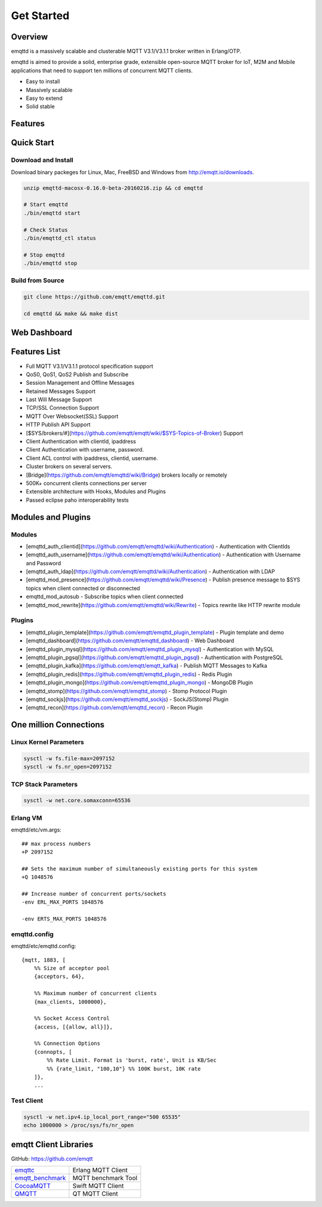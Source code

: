 
.. _getstarted:

===========
Get Started
===========

--------
Overview
--------

emqttd is a massively scalable and clusterable MQTT V3.1/V3.1.1 broker written in Erlang/OTP.

emqttd is aimed to provide a solid, enterprise grade, extensible open-source MQTT broker for IoT, M2M and Mobile applications that need to support ten millions of concurrent MQTT clients.

* Easy to install
* Massively scalable
* Easy to extend
* Solid stable

--------
Features
--------

-----------
Quick Start
-----------

Download and Install
--------------------

Download binary packeges for Linux, Mac, FreeBSD and Windows from http://emqtt.io/downloads.

.. code:: console

    unzip emqttd-macosx-0.16.0-beta-20160216.zip && cd emqttd

    # Start emqttd
    ./bin/emqttd start

    # Check Status
    ./bin/emqttd_ctl status

    # Stop emqttd
    ./bin/emqttd stop

Build from Source
-----------------

.. code:: console

    git clone https://github.com/emqtt/emqttd.git

    cd emqttd && make && make dist

--------------------
Web Dashboard
--------------------

.. image:: ./_static/images/dashboard.png


--------------------
Features List
--------------------

* Full MQTT V3.1/V3.1.1 protocol specification support
* QoS0, QoS1, QoS2 Publish and Subscribe
* Session Management and Offline Messages
* Retained Messages Support
* Last Will Message Support
* TCP/SSL Connection Support
* MQTT Over Websocket(SSL) Support
* HTTP Publish API Support
* [$SYS/brokers/#](https://github.com/emqtt/emqtt/wiki/$SYS-Topics-of-Broker) Support
* Client Authentication with clientId, ipaddress
* Client Authentication with username, password.
* Client ACL control with ipaddress, clientid, username.
* Cluster brokers on several servers.
* [Bridge](https://github.com/emqtt/emqttd/wiki/Bridge) brokers locally or remotely
* 500K+ concurrent clients connections per server
* Extensible architecture with Hooks, Modules and Plugins
* Passed eclipse paho interoperability tests

--------------------
Modules and Plugins
--------------------

Modules
--------

* [emqttd_auth_clientid](https://github.com/emqtt/emqttd/wiki/Authentication) - Authentication with ClientIds
* [emqttd_auth_username](https://github.com/emqtt/emqttd/wiki/Authentication) - Authentication with Username and Password
* [emqttd_auth_ldap](https://github.com/emqtt/emqttd/wiki/Authentication) - Authentication with LDAP
* [emqttd_mod_presence](https://github.com/emqtt/emqttd/wiki/Presence) - Publish presence message to $SYS topics when client connected or disconnected
* emqttd_mod_autosub - Subscribe topics when client connected
* [emqttd_mod_rewrite](https://github.com/emqtt/emqttd/wiki/Rewrite) - Topics rewrite like HTTP rewrite module

Plugins
--------

* [emqttd_plugin_template](https://github.com/emqtt/emqttd_plugin_template) - Plugin template and demo
* [emqttd_dashboard](https://github.com/emqtt/emqttd_dashboard) - Web Dashboard
* [emqttd_plugin_mysql](https://github.com/emqtt/emqttd_plugin_mysql) - Authentication with MySQL
* [emqttd_plugin_pgsql](https://github.com/emqtt/emqttd_plugin_pgsql) - Authentication with PostgreSQL
* [emqttd_plugin_kafka](https://github.com/emqtt/emqtt_kafka) - Publish MQTT Messages to Kafka
* [emqttd_plugin_redis](https://github.com/emqtt/emqttd_plugin_redis) - Redis Plugin
* [emqttd_plugin_mongo](https://github.com/emqtt/emqttd_plugin_mongo) - MongoDB Plugin
* [emqttd_stomp](https://github.com/emqtt/emqttd_stomp) - Stomp Protocol Plugin
* [emqttd_sockjs](https://github.com/emqtt/emqttd_sockjs) - SockJS(Stomp) Plugin
* [emqttd_recon](https://github.com/emqtt/emqttd_recon) - Recon Plugin

----------------------------------
One million Connections
----------------------------------

Linux Kernel Parameters
-----------------------

.. code::

    sysctl -w fs.file-max=2097152
    sysctl -w fs.nr_open=2097152

TCP Stack Parameters
-----------------------

.. code::

    sysctl -w net.core.somaxconn=65536

Erlang VM
-----------------

emqttd/etc/vm.args::

    ## max process numbers
    +P 2097152

    ## Sets the maximum number of simultaneously existing ports for this system
    +Q 1048576

    ## Increase number of concurrent ports/sockets
    -env ERL_MAX_PORTS 1048576

    -env ERTS_MAX_PORTS 1048576

emqttd.config
-----------------

emqttd/etc/emqttd.config::

        {mqtt, 1883, [
            %% Size of acceptor pool
            {acceptors, 64},

            %% Maximum number of concurrent clients
            {max_clients, 1000000},

            %% Socket Access Control
            {access, [{allow, all}]},

            %% Connection Options
            {connopts, [
                %% Rate Limit. Format is 'burst, rate', Unit is KB/Sec
                %% {rate_limit, "100,10"} %% 100K burst, 10K rate
            ]},
            ...

Test Client
-----------

.. code::

    sysctl -w net.ipv4.ip_local_port_range="500 65535"
    echo 1000000 > /proc/sys/fs/nr_open

----------------------
emqtt Client Libraries
----------------------

GitHub: https://github.com/emqtt

+--------------------+----------------------+
| `emqttc`_          | Erlang MQTT Client   |
+--------------------+----------------------+
| `emqtt_benchmark`_ | MQTT benchmark Tool  |
+--------------------+----------------------+
| `CocoaMQTT`_       | Swift MQTT Client    |
+--------------------+----------------------+
| `QMQTT`_           | QT MQTT Client       |
+--------------------+----------------------+

.. _emqttc:          https://github.com/emqtt/emqttc
.. _emqtt_benchmark: https://github.com/emqtt/emqtt_benchmark
.. _CocoaMQTT:       https://github.com/emqtt/CocoaMQTT
.. _QMQTT:           https://github.com/emqtt/qmqtt

